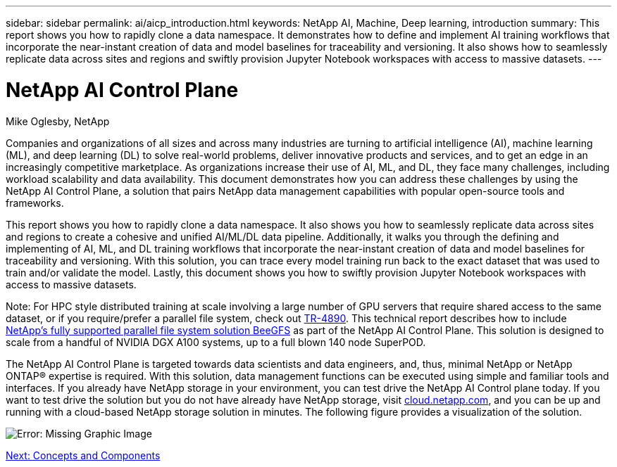 ---
sidebar: sidebar
permalink: ai/aicp_introduction.html
keywords: NetApp AI, Machine, Deep learning, introduction
summary: This report shows you how to rapidly clone a data namespace. It demonstrates how to define and implement AI training workflows that incorporate the near-instant creation of data and model baselines for traceability and versioning. It also shows how to seamlessly replicate data across sites and regions and swiftly provision Jupyter Notebook workspaces with access to massive datasets.
---

= NetApp AI Control Plane
:hardbreaks:
:nofooter:
:icons: font
:linkattrs:
:imagesdir: ./../media/

//
// This file was created with NDAC Version 2.0 (August 17, 2020)
//
// 2020-08-18 15:53:11.466360
//

Mike Oglesby, NetApp

Companies and organizations of all sizes and across many industries are turning to artificial intelligence (AI), machine learning (ML), and deep learning (DL) to solve real-world problems, deliver innovative products and services, and to get an edge in an increasingly competitive marketplace. As organizations increase their use of AI, ML, and DL, they face many challenges, including workload scalability and data availability. This document demonstrates how you can address these challenges by using the NetApp AI Control Plane, a solution that pairs NetApp data management capabilities with popular open-source tools and frameworks.

This report shows you how to rapidly clone a data namespace. It also shows you how to seamlessly replicate data across sites and regions to create a cohesive and unified AI/ML/DL data pipeline. Additionally, it walks you through the defining and implementing of AI, ML, and DL training workflows that incorporate the near-instant creation of data and model baselines for traceability and versioning. With this solution, you can trace every model training run back to the exact dataset that was used to train and/or validate the model. Lastly, this document shows you how to swiftly provision Jupyter Notebook workspaces with access to massive datasets.

Note: For HPC style distributed training at scale involving a large number of GPU servers that require shared access to the same dataset, or if you require/prefer a parallel file system, check out link:https://www.netapp.com/pdf.html?item=/media/31317-tr-4890.pdf[TR-4890^]. This technical report describes how to include link:https://blog.netapp.com/solution-support-for-beegfs-and-e-series/[NetApp's fully supported parallel file system solution BeeGFS^] as part of the NetApp AI Control Plane. This solution is designed to scale from a handful of NVIDIA DGX A100 systems, up to a full blown 140 node SuperPOD.

The NetApp AI Control Plane is targeted towards data scientists and data engineers, and, thus, minimal NetApp or NetApp ONTAP® expertise is required. With this solution, data management functions can be executed using simple and familiar tools and interfaces. If you already have NetApp storage in your environment, you can test drive the NetApp AI Control plane today. If you want to test drive the solution but you do not have already have NetApp storage, visit http://cloud.netapp.com/[cloud.netapp.com^], and you can be up and running with a cloud-based NetApp storage solution in minutes. The following figure provides a visualization of the solution.

image:aicp_image1.png[Error: Missing Graphic Image]

link:aicp_concepts_and_components.html[Next: Concepts and Components]
